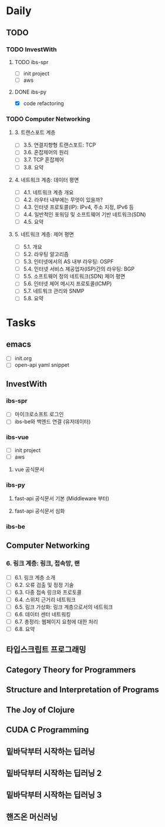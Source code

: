 * Daily
** TODO
*** TODO InvestWith
**** TODO ibs-spr
- [ ] init project
- [ ] aws
**** DONE ibs-py
- [X] code refactoring
*** TODO Computer Networking
**** 3. 트랜스포트 계층
- [ ] 3.5. 연결지향형 트랜스포트: TCP
- [ ] 3.6. 혼잡제어의 원리
- [ ] 3.7. TCP 혼잡제어
- [ ] 3.8. 요약
**** 4. 네트워크 계층: 데이터 평면
- [ ] 4.1. 네트워크 계층 개요
- [ ] 4.2. 라우터 내부에는 무엇이 있을까?
- [ ] 4.3. 인터넷 프로토콜(IP): IPv4, 주소 지정, IPv6 등
- [ ] 4.4. 일반적인 포워딩 및 소프트웨어 기반 네트워크(SDN)
- [ ] 4.5. 요약
**** 5. 네트워크 계층: 제어 평면
- [ ] 5.1. 개요
- [ ] 5.2. 라우팅 알고리즘
- [ ] 5.3. 인터넷에서의 AS 내부 라우팅: OSPF
- [ ] 5.4. 인터넷 서비스 제공업자(ISP)간의 라우팅: BGP
- [ ] 5.5. 소프트웨어 정의 네트워크(SDN) 제어 평면
- [ ] 5.6. 인터넷 제어 메시지 프로토콜(ICMP)
- [ ] 5.7. 네트워크 관리와 SNMP
- [ ] 5.8. 요약
* Tasks
** emacs
- [ ] init.org
- [ ] open-api yaml snippet
** InvestWith
*** ibs-spr
- [ ] 마이크로소프트 로그인
- [ ] ibs-be와 백엔드 연결 (유저데이터)
*** ibs-vue
- [ ] init project
- [ ] aws
**** vue 공식문서
*** ibs-py
**** fast-api 공식문서 기본 (Middleware 부터)
**** fast-api 공식문서 심화
*** ibs-be
** Computer Networking
*** 6. 링크 계층: 링크, 접속망, 랜
- [ ] 6.1. 링크 계층 소개
- [ ] 6.2. 오류 검출 및 정정 기술
- [ ] 6.3. 다중 접속 링크와 프로토콜
- [ ] 6.4. 스위치 근거리 네트워크
- [ ] 6.5. 링크 가상화: 링크 계층으로서의 네트워크
- [ ] 6.6. 데이터 센터 네트워킹
- [ ] 6.7. 총정리: 웹페이지 요청에 대한 처리
- [ ] 6.8. 요약
** 타입스크립트 프로그래밍
** Category Theory for Programmers
** Structure and Interpretation of Programs
** The Joy of Clojure
** CUDA C Programming
** 밑바닥부터 시작하는 딥러닝
** 밑바닥부터 시작하는 딥러닝 2
** 밑바닥부터 시작하는 딥러닝 3
** 핸즈온 머신러닝
